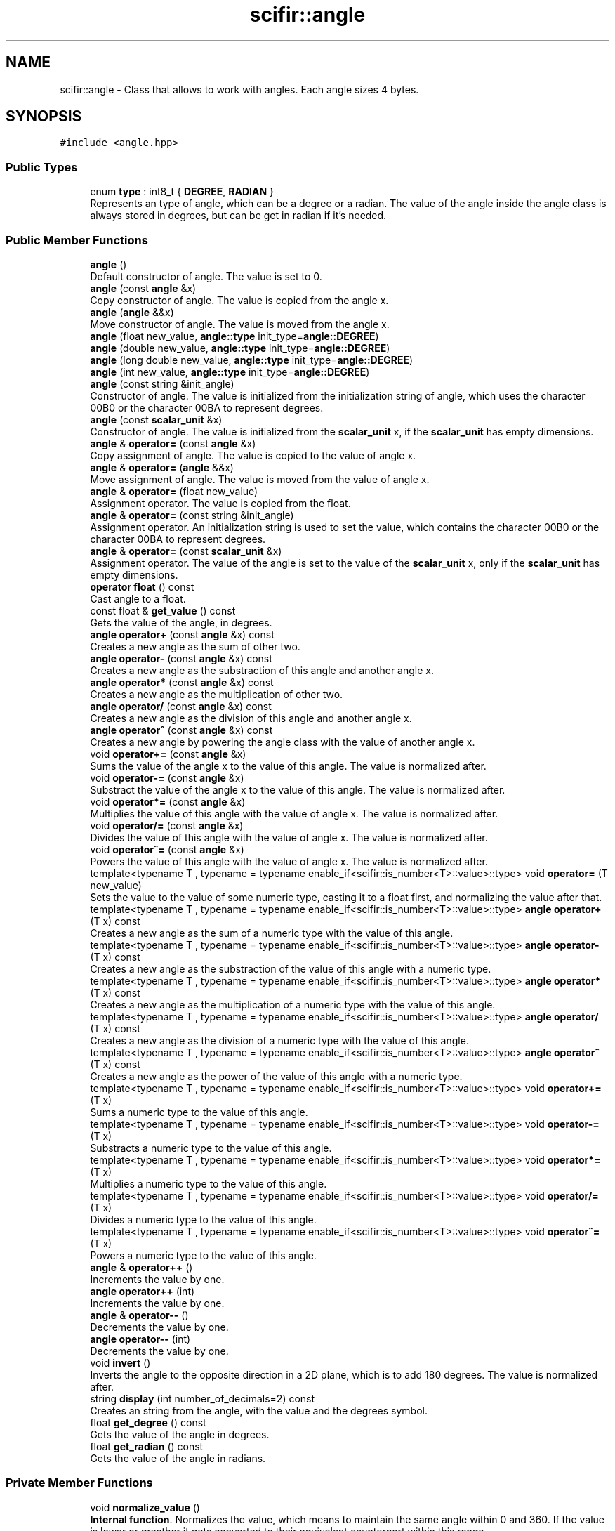 .TH "scifir::angle" 3 "Sat Jul 13 2024" "Version 2.0.0" "scifir-units" \" -*- nroff -*-
.ad l
.nh
.SH NAME
scifir::angle \- Class that allows to work with angles\&. Each angle sizes 4 bytes\&.  

.SH SYNOPSIS
.br
.PP
.PP
\fC#include <angle\&.hpp>\fP
.SS "Public Types"

.in +1c
.ti -1c
.RI "enum \fBtype\fP : int8_t { \fBDEGREE\fP, \fBRADIAN\fP }"
.br
.RI "Represents an type of angle, which can be a degree or a radian\&. The value of the angle inside the angle class is always stored in degrees, but can be get in radian if it's needed\&. "
.in -1c
.SS "Public Member Functions"

.in +1c
.ti -1c
.RI "\fBangle\fP ()"
.br
.RI "Default constructor of angle\&. The value is set to 0\&. "
.ti -1c
.RI "\fBangle\fP (const \fBangle\fP &x)"
.br
.RI "Copy constructor of angle\&. The value is copied from the angle x\&. "
.ti -1c
.RI "\fBangle\fP (\fBangle\fP &&x)"
.br
.RI "Move constructor of angle\&. The value is moved from the angle x\&. "
.ti -1c
.RI "\fBangle\fP (float new_value, \fBangle::type\fP init_type=\fBangle::DEGREE\fP)"
.br
.ti -1c
.RI "\fBangle\fP (double new_value, \fBangle::type\fP init_type=\fBangle::DEGREE\fP)"
.br
.ti -1c
.RI "\fBangle\fP (long double new_value, \fBangle::type\fP init_type=\fBangle::DEGREE\fP)"
.br
.ti -1c
.RI "\fBangle\fP (int new_value, \fBangle::type\fP init_type=\fBangle::DEGREE\fP)"
.br
.ti -1c
.RI "\fBangle\fP (const string &init_angle)"
.br
.RI "Constructor of angle\&. The value is initialized from the initialization string of angle, which uses the character 00B0 or the character 00BA to represent degrees\&. "
.ti -1c
.RI "\fBangle\fP (const \fBscalar_unit\fP &x)"
.br
.RI "Constructor of angle\&. The value is initialized from the \fBscalar_unit\fP x, if the \fBscalar_unit\fP has empty dimensions\&. "
.ti -1c
.RI "\fBangle\fP & \fBoperator=\fP (const \fBangle\fP &x)"
.br
.RI "Copy assignment of angle\&. The value is copied to the value of angle x\&. "
.ti -1c
.RI "\fBangle\fP & \fBoperator=\fP (\fBangle\fP &&x)"
.br
.RI "Move assignment of angle\&. The value is moved from the value of angle x\&. "
.ti -1c
.RI "\fBangle\fP & \fBoperator=\fP (float new_value)"
.br
.RI "Assignment operator\&. The value is copied from the float\&. "
.ti -1c
.RI "\fBangle\fP & \fBoperator=\fP (const string &init_angle)"
.br
.RI "Assignment operator\&. An initialization string is used to set the value, which contains the character 00B0 or the character 00BA to represent degrees\&. "
.ti -1c
.RI "\fBangle\fP & \fBoperator=\fP (const \fBscalar_unit\fP &x)"
.br
.RI "Assignment operator\&. The value of the angle is set to the value of the \fBscalar_unit\fP x, only if the \fBscalar_unit\fP has empty dimensions\&. "
.ti -1c
.RI "\fBoperator float\fP () const"
.br
.RI "Cast angle to a float\&. "
.ti -1c
.RI "const float & \fBget_value\fP () const"
.br
.RI "Gets the value of the angle, in degrees\&. "
.ti -1c
.RI "\fBangle\fP \fBoperator+\fP (const \fBangle\fP &x) const"
.br
.RI "Creates a new angle as the sum of other two\&. "
.ti -1c
.RI "\fBangle\fP \fBoperator\-\fP (const \fBangle\fP &x) const"
.br
.RI "Creates a new angle as the substraction of this angle and another angle x\&. "
.ti -1c
.RI "\fBangle\fP \fBoperator*\fP (const \fBangle\fP &x) const"
.br
.RI "Creates a new angle as the multiplication of other two\&. "
.ti -1c
.RI "\fBangle\fP \fBoperator/\fP (const \fBangle\fP &x) const"
.br
.RI "Creates a new angle as the division of this angle and another angle x\&. "
.ti -1c
.RI "\fBangle\fP \fBoperator^\fP (const \fBangle\fP &x) const"
.br
.RI "Creates a new angle by powering the angle class with the value of another angle x\&. "
.ti -1c
.RI "void \fBoperator+=\fP (const \fBangle\fP &x)"
.br
.RI "Sums the value of the angle x to the value of this angle\&. The value is normalized after\&. "
.ti -1c
.RI "void \fBoperator\-=\fP (const \fBangle\fP &x)"
.br
.RI "Substract the value of the angle x to the value of this angle\&. The value is normalized after\&. "
.ti -1c
.RI "void \fBoperator*=\fP (const \fBangle\fP &x)"
.br
.RI "Multiplies the value of this angle with the value of angle x\&. The value is normalized after\&. "
.ti -1c
.RI "void \fBoperator/=\fP (const \fBangle\fP &x)"
.br
.RI "Divides the value of this angle with the value of angle x\&. The value is normalized after\&. "
.ti -1c
.RI "void \fBoperator^=\fP (const \fBangle\fP &x)"
.br
.RI "Powers the value of this angle with the value of angle x\&. The value is normalized after\&. "
.ti -1c
.RI "template<typename T , typename  = typename enable_if<scifir::is_number<T>::value>::type> void \fBoperator=\fP (T new_value)"
.br
.RI "Sets the value to the value of some numeric type, casting it to a float first, and normalizing the value after that\&. "
.ti -1c
.RI "template<typename T , typename  = typename enable_if<scifir::is_number<T>::value>::type> \fBangle\fP \fBoperator+\fP (T x) const"
.br
.RI "Creates a new angle as the sum of a numeric type with the value of this angle\&. "
.ti -1c
.RI "template<typename T , typename  = typename enable_if<scifir::is_number<T>::value>::type> \fBangle\fP \fBoperator\-\fP (T x) const"
.br
.RI "Creates a new angle as the substraction of the value of this angle with a numeric type\&. "
.ti -1c
.RI "template<typename T , typename  = typename enable_if<scifir::is_number<T>::value>::type> \fBangle\fP \fBoperator*\fP (T x) const"
.br
.RI "Creates a new angle as the multiplication of a numeric type with the value of this angle\&. "
.ti -1c
.RI "template<typename T , typename  = typename enable_if<scifir::is_number<T>::value>::type> \fBangle\fP \fBoperator/\fP (T x) const"
.br
.RI "Creates a new angle as the division of a numeric type with the value of this angle\&. "
.ti -1c
.RI "template<typename T , typename  = typename enable_if<scifir::is_number<T>::value>::type> \fBangle\fP \fBoperator^\fP (T x) const"
.br
.RI "Creates a new angle as the power of the value of this angle with a numeric type\&. "
.ti -1c
.RI "template<typename T , typename  = typename enable_if<scifir::is_number<T>::value>::type> void \fBoperator+=\fP (T x)"
.br
.RI "Sums a numeric type to the value of this angle\&. "
.ti -1c
.RI "template<typename T , typename  = typename enable_if<scifir::is_number<T>::value>::type> void \fBoperator\-=\fP (T x)"
.br
.RI "Substracts a numeric type to the value of this angle\&. "
.ti -1c
.RI "template<typename T , typename  = typename enable_if<scifir::is_number<T>::value>::type> void \fBoperator*=\fP (T x)"
.br
.RI "Multiplies a numeric type to the value of this angle\&. "
.ti -1c
.RI "template<typename T , typename  = typename enable_if<scifir::is_number<T>::value>::type> void \fBoperator/=\fP (T x)"
.br
.RI "Divides a numeric type to the value of this angle\&. "
.ti -1c
.RI "template<typename T , typename  = typename enable_if<scifir::is_number<T>::value>::type> void \fBoperator^=\fP (T x)"
.br
.RI "Powers a numeric type to the value of this angle\&. "
.ti -1c
.RI "\fBangle\fP & \fBoperator++\fP ()"
.br
.RI "Increments the value by one\&. "
.ti -1c
.RI "\fBangle\fP \fBoperator++\fP (int)"
.br
.RI "Increments the value by one\&. "
.ti -1c
.RI "\fBangle\fP & \fBoperator\-\-\fP ()"
.br
.RI "Decrements the value by one\&. "
.ti -1c
.RI "\fBangle\fP \fBoperator\-\-\fP (int)"
.br
.RI "Decrements the value by one\&. "
.ti -1c
.RI "void \fBinvert\fP ()"
.br
.RI "Inverts the angle to the opposite direction in a 2D plane, which is to add 180 degrees\&. The value is normalized after\&. "
.ti -1c
.RI "string \fBdisplay\fP (int number_of_decimals=2) const"
.br
.RI "Creates an string from the angle, with the value and the degrees symbol\&. "
.ti -1c
.RI "float \fBget_degree\fP () const"
.br
.RI "Gets the value of the angle in degrees\&. "
.ti -1c
.RI "float \fBget_radian\fP () const"
.br
.RI "Gets the value of the angle in radians\&. "
.in -1c
.SS "Private Member Functions"

.in +1c
.ti -1c
.RI "void \fBnormalize_value\fP ()"
.br
.RI "\fBInternal function\fP\&. Normalizes the value, which means to maintain the same angle within 0 and 360\&. If the value is lower or greather it gets converted to their equivalent counterpart within this range\&. "
.ti -1c
.RI "void \fBinitialize_from_string\fP (string init_angle)"
.br
.RI "\fBInternal function\fP\&. Sets the value of the angle to a new value using the initialization string of angles\&. "
.in -1c
.SS "Private Attributes"

.in +1c
.ti -1c
.RI "float \fBvalue\fP"
.br
.RI "Value of the angle\&. It is stored in degrees\&. "
.in -1c
.SH "Detailed Description"
.PP 
Class that allows to work with angles\&. Each angle sizes 4 bytes\&. 

angle is a class that allows to work with angles, more in degrees than in radians\&. The value of the angle is always stored inside the class in degrees, and it can be get in radians with the to_radian() function\&. 
.PP
Definition at line 27 of file angle\&.hpp\&.
.SH "Member Enumeration Documentation"
.PP 
.SS "enum \fBscifir::angle::type\fP : int8_t"

.PP
Represents an type of angle, which can be a degree or a radian\&. The value of the angle inside the angle class is always stored in degrees, but can be get in radian if it's needed\&. 
.PP
\fBEnumerator\fP
.in +1c
.TP
\fB\fIDEGREE \fP\fP
The angle is in DEGREE\&. A degree is defined as a 1/360 part of a circle\&. The entire circle corresponds to 360 degrees\&. 
.TP
\fB\fIRADIAN \fP\fP
The angle is in RADIAN\&. A radian is defined as the length of the perimeter of the circle that conforms an angle\&. 
.PP
Definition at line 30 of file angle\&.hpp\&.
.PP
.nf
30 : int8_t {DEGREE,RADIAN};
.fi
.SH "Constructor & Destructor Documentation"
.PP 
.SS "angle::angle ()"

.PP
Default constructor of angle\&. The value is set to 0\&. 
.PP
Definition at line 18 of file angle\&.cpp\&.
.PP
.nf
18                  : value(0\&.0f)
19     {}
.fi
.SS "angle::angle (const \fBangle\fP & x)"

.PP
Copy constructor of angle\&. The value is copied from the angle x\&. 
.PP
Definition at line 21 of file angle\&.cpp\&.
.PP
.nf
21                                : value(x\&.get_value())
22     {}
.fi
.SS "angle::angle (\fBangle\fP && x)"

.PP
Move constructor of angle\&. The value is moved from the angle x\&. 
.PP
Definition at line 24 of file angle\&.cpp\&.
.PP
.nf
24                           : value(std::move(x\&.get_value()))
25     {}
.fi
.SS "scifir::angle::angle (float new_value, \fBangle::type\fP init_type = \fC\fBangle::DEGREE\fP\fP)\fC [explicit]\fP"

.PP
Definition at line 27 of file angle\&.cpp\&.
.PP
.nf
27                                                     : value()
28     {
29         if (init_type == angle::DEGREE)
30         {
31             value = new_value;
32         }
33         else if (init_type == angle::RADIAN)
34         {
35             value = radian_to_degree(new_value);
36         }
37         normalize_value();
38     }
.fi
.SS "scifir::angle::angle (double new_value, \fBangle::type\fP init_type = \fC\fBangle::DEGREE\fP\fP)\fC [explicit]\fP"

.PP
Definition at line 40 of file angle\&.cpp\&.
.PP
.nf
40                                                      : value()
41     {
42         if (init_type == angle::DEGREE)
43         {
44             value = float(new_value);
45         }
46         else if (init_type == angle::RADIAN)
47         {
48             value = radian_to_degree(float(new_value));
49         }
50         normalize_value();
51     }
.fi
.SS "scifir::angle::angle (long double new_value, \fBangle::type\fP init_type = \fC\fBangle::DEGREE\fP\fP)\fC [explicit]\fP"

.PP
Definition at line 53 of file angle\&.cpp\&.
.PP
.nf
53                                                           : value()
54     {
55         if (init_type == angle::DEGREE)
56         {
57             value = float(new_value);
58         }
59         else if (init_type == angle::RADIAN)
60         {
61             value = radian_to_degree(float(new_value));
62         }
63         normalize_value();
64     }
.fi
.SS "scifir::angle::angle (int new_value, \fBangle::type\fP init_type = \fC\fBangle::DEGREE\fP\fP)\fC [explicit]\fP"

.PP
Definition at line 66 of file angle\&.cpp\&.
.PP
.nf
66                                                   : value()
67     {
68         if (init_type == angle::DEGREE)
69         {
70             value = float(new_value);
71         }
72         else if (init_type == angle::RADIAN)
73         {
74             value = radian_to_degree(float(new_value));
75         }
76         normalize_value();
77     }
.fi
.SS "angle::angle (const string & init_angle)\fC [explicit]\fP"

.PP
Constructor of angle\&. The value is initialized from the initialization string of angle, which uses the character 00B0 or the character 00BA to represent degrees\&. 
.PP
Definition at line 79 of file angle\&.cpp\&.
.PP
.nf
79                                          : value()
80     {
81         initialize_from_string(init_angle);
82     }
.fi
.SS "angle::angle (const \fBscalar_unit\fP & x)\fC [explicit]\fP"

.PP
Constructor of angle\&. The value is initialized from the \fBscalar_unit\fP x, if the \fBscalar_unit\fP has empty dimensions\&. 
.PP
Definition at line 84 of file angle\&.cpp\&.
.PP
.nf
85     {
86         if (x\&.has_empty_dimensions())
87         {
88             value = float(x);
89             normalize_value();
90         }
91         else
92         {
93             cerr << "An angle cannot be initialized with dimensions" << endl;
94             value = 0\&.0f;
95         }
96     }
.fi
.SH "Member Function Documentation"
.PP 
.SS "string angle::display (int number_of_decimals = \fC2\fP) const"

.PP
Creates an string from the angle, with the value and the degrees symbol\&. 
.PP
Definition at line 224 of file angle\&.cpp\&.
.PP
.nf
225     {
226         ostringstream output;
227         if (get_value() == -0)
228         {
229             output << 0;
230         }
231         else
232         {
233             output << display_float(get_value(),number_of_decimals);
234         }
235         output << "\u00B0";
236         return output\&.str();
237     }
.fi
.SS "float angle::get_degree () const\fC [inline]\fP"

.PP
Gets the value of the angle in degrees\&. 
.PP
Definition at line 150 of file angle\&.hpp\&.
.PP
.nf
151             {
152                 return value;
153             }
.fi
.SS "float angle::get_radian () const\fC [inline]\fP"

.PP
Gets the value of the angle in radians\&. 
.PP
Definition at line 155 of file angle\&.hpp\&.
.PP
.nf
156             {
157                 return degree_to_radian(value);
158             }
.fi
.SS "const float & angle::get_value () const\fC [inline]\fP"

.PP
Gets the value of the angle, in degrees\&. 
.PP
Definition at line 53 of file angle\&.hpp\&.
.PP
.nf
54             {
55                 return value;
56             }
.fi
.SS "void angle::initialize_from_string (string init_angle)\fC [private]\fP"

.PP
\fBInternal function\fP\&. Sets the value of the angle to a new value using the initialization string of angles\&. 
.PP
Definition at line 260 of file angle\&.cpp\&.
.PP
.nf
261     {
262         icu::UnicodeString init_angle_unicode = icu::UnicodeString(init_angle\&.c_str());
263         if (init_angle_unicode\&.endsWith(0x00B0) or init_angle_unicode\&.endsWith(0x00BA))
264         {
265             init_angle_unicode = init_angle_unicode\&.tempSubString(0,init_angle_unicode\&.countChar32() - 1);
266         }
267         init_angle\&.clear();
268         init_angle_unicode\&.toUTF8String(init_angle);
269         value = stof(init_angle);
270         normalize_value();
271     }
.fi
.SS "void angle::invert ()"

.PP
Inverts the angle to the opposite direction in a 2D plane, which is to add 180 degrees\&. The value is normalized after\&. 
.PP
Definition at line 218 of file angle\&.cpp\&.
.PP
.nf
219     {
220         value += 180\&.0f;
221         normalize_value();
222     }
.fi
.SS "void angle::normalize_value ()\fC [private]\fP"

.PP
\fBInternal function\fP\&. Normalizes the value, which means to maintain the same angle within 0 and 360\&. If the value is lower or greather it gets converted to their equivalent counterpart within this range\&. 
.PP
Definition at line 239 of file angle\&.cpp\&.
.PP
.nf
240     {
241         if(isfinite(value))
242         {
243             if (value >= 360\&.0f)
244             {
245                 while (value >= 360\&.0f)
246                 {
247                     value -= 360\&.0f;
248                 }
249             }
250             else if (value < 0\&.0f)
251             {
252                 while (value < 0\&.0f)
253                 {
254                     value += 360\&.0f;
255                 }
256             }
257         }
258     }
.fi
.SS "angle::operator float () const\fC [inline]\fP, \fC [explicit]\fP"

.PP
Cast angle to a float\&. 
.PP
Definition at line 48 of file angle\&.hpp\&.
.PP
.nf
49             {
50                 return float(value);
51             }
.fi
.SS "\fBangle\fP angle::operator* (const \fBangle\fP & x) const"

.PP
Creates a new angle as the multiplication of other two\&. 
.PP
Definition at line 147 of file angle\&.cpp\&.
.PP
.nf
148     {
149         return angle(value * x\&.get_value());
150     }
.fi
.SS "template<typename T , typename  = typename enable_if<scifir::is_number<T>::value>::type> \fBangle\fP angle::operator* (T x) const\fC [inline]\fP"

.PP
Creates a new angle as the multiplication of a numeric type with the value of this angle\&. 
.PP
Definition at line 89 of file angle\&.hpp\&.
.PP
.nf
90             {
91                 return angle(value * x);
92             }
.fi
.SS "void angle::operator*= (const \fBangle\fP & x)"

.PP
Multiplies the value of this angle with the value of angle x\&. The value is normalized after\&. 
.PP
Definition at line 174 of file angle\&.cpp\&.
.PP
.nf
175     {
176         value *= x\&.get_value();
177         normalize_value();
178     }
.fi
.SS "template<typename T , typename  = typename enable_if<scifir::is_number<T>::value>::type> void angle::operator*= (T x)\fC [inline]\fP"

.PP
Multiplies a numeric type to the value of this angle\&. 
.PP
Definition at line 121 of file angle\&.hpp\&.
.PP
.nf
122             {
123                 value *= x;
124                 normalize_value();
125             }
.fi
.SS "\fBangle\fP angle::operator+ (const \fBangle\fP & x) const"

.PP
Creates a new angle as the sum of other two\&. 
.PP
Definition at line 137 of file angle\&.cpp\&.
.PP
.nf
138     {
139         return angle(value + x\&.get_value());
140     }
.fi
.SS "template<typename T , typename  = typename enable_if<scifir::is_number<T>::value>::type> \fBangle\fP angle::operator+ (T x) const\fC [inline]\fP"

.PP
Creates a new angle as the sum of a numeric type with the value of this angle\&. 
.PP
Definition at line 77 of file angle\&.hpp\&.
.PP
.nf
78             {
79                 return angle(value + x);
80             }
.fi
.SS "\fBangle\fP & angle::operator++ ()"

.PP
Increments the value by one\&. 
.PP
Definition at line 192 of file angle\&.cpp\&.
.PP
.nf
193     {
194         value++;
195         return *this;
196     }
.fi
.SS "\fBangle\fP angle::operator++ (int)"

.PP
Increments the value by one\&. 
.PP
Definition at line 198 of file angle\&.cpp\&.
.PP
.nf
199     {
200         angle tmp = angle(*this);
201         operator++();
202         return tmp;
203     }
.fi
.SS "void angle::operator+= (const \fBangle\fP & x)"

.PP
Sums the value of the angle x to the value of this angle\&. The value is normalized after\&. 
.PP
Definition at line 162 of file angle\&.cpp\&.
.PP
.nf
163     {
164         value += x\&.get_value();
165         normalize_value();
166     }
.fi
.SS "template<typename T , typename  = typename enable_if<scifir::is_number<T>::value>::type> void angle::operator+= (T x)\fC [inline]\fP"

.PP
Sums a numeric type to the value of this angle\&. 
.PP
Definition at line 107 of file angle\&.hpp\&.
.PP
.nf
108             {
109                 value += x;
110                 normalize_value();
111             }
.fi
.SS "\fBangle\fP angle::operator\- (const \fBangle\fP & x) const"

.PP
Creates a new angle as the substraction of this angle and another angle x\&. 
.PP
Definition at line 142 of file angle\&.cpp\&.
.PP
.nf
143     {
144         return angle(value - x\&.get_value());
145     }
.fi
.SS "template<typename T , typename  = typename enable_if<scifir::is_number<T>::value>::type> \fBangle\fP angle::operator\- (T x) const\fC [inline]\fP"

.PP
Creates a new angle as the substraction of the value of this angle with a numeric type\&. 
.PP
Definition at line 83 of file angle\&.hpp\&.
.PP
.nf
84             {
85                 return angle(value - x);
86             }
.fi
.SS "\fBangle\fP & angle::operator\-\- ()"

.PP
Decrements the value by one\&. 
.PP
Definition at line 205 of file angle\&.cpp\&.
.PP
.nf
206     {
207         value--;
208         return *this;
209     }
.fi
.SS "\fBangle\fP angle::operator\-\- (int)"

.PP
Decrements the value by one\&. 
.PP
Definition at line 211 of file angle\&.cpp\&.
.PP
.nf
212     {
213         angle tmp = angle(*this);
214         operator\-\-();
215         return tmp;
216     }
.fi
.SS "void angle::operator\-= (const \fBangle\fP & x)"

.PP
Substract the value of the angle x to the value of this angle\&. The value is normalized after\&. 
.PP
Definition at line 168 of file angle\&.cpp\&.
.PP
.nf
169     {
170         value -= x\&.get_value();
171         normalize_value();
172     }
.fi
.SS "template<typename T , typename  = typename enable_if<scifir::is_number<T>::value>::type> void angle::operator\-= (T x)\fC [inline]\fP"

.PP
Substracts a numeric type to the value of this angle\&. 
.PP
Definition at line 114 of file angle\&.hpp\&.
.PP
.nf
115             {
116                 value -= x;
117                 normalize_value();
118             }
.fi
.SS "\fBangle\fP angle::operator/ (const \fBangle\fP & x) const"

.PP
Creates a new angle as the division of this angle and another angle x\&. 
.PP
Definition at line 152 of file angle\&.cpp\&.
.PP
.nf
153     {
154         return angle(value / x\&.get_value());
155     }
.fi
.SS "template<typename T , typename  = typename enable_if<scifir::is_number<T>::value>::type> \fBangle\fP angle::operator/ (T x) const\fC [inline]\fP"

.PP
Creates a new angle as the division of a numeric type with the value of this angle\&. 
.PP
Definition at line 95 of file angle\&.hpp\&.
.PP
.nf
96             {
97                 return angle(value / x);
98             }
.fi
.SS "void angle::operator/= (const \fBangle\fP & x)"

.PP
Divides the value of this angle with the value of angle x\&. The value is normalized after\&. 
.PP
Definition at line 180 of file angle\&.cpp\&.
.PP
.nf
181     {
182         value /= x\&.get_value();
183         normalize_value();
184     }
.fi
.SS "template<typename T , typename  = typename enable_if<scifir::is_number<T>::value>::type> void angle::operator/= (T x)\fC [inline]\fP"

.PP
Divides a numeric type to the value of this angle\&. 
.PP
Definition at line 128 of file angle\&.hpp\&.
.PP
.nf
129             {
130                 value /= x;
131                 normalize_value();
132             }
.fi
.SS "\fBangle\fP & angle::operator= (\fBangle\fP && x)"

.PP
Move assignment of angle\&. The value is moved from the value of angle x\&. 
.PP
Definition at line 104 of file angle\&.cpp\&.
.PP
.nf
105     {
106         value = std::move(x\&.get_value());
107         return *this;
108     }
.fi
.SS "\fBangle\fP & angle::operator= (const \fBangle\fP & x)"

.PP
Copy assignment of angle\&. The value is copied to the value of angle x\&. 
.PP
Definition at line 98 of file angle\&.cpp\&.
.PP
.nf
99     {
100         value = x\&.get_value();
101         return *this;
102     }
.fi
.SS "\fBangle\fP & angle::operator= (const \fBscalar_unit\fP & x)"

.PP
Assignment operator\&. The value of the angle is set to the value of the \fBscalar_unit\fP x, only if the \fBscalar_unit\fP has empty dimensions\&. 
.PP
Definition at line 123 of file angle\&.cpp\&.
.PP
.nf
124     {
125         if (x\&.has_empty_dimensions())
126         {
127             value = x\&.get_value();
128             normalize_value();
129         }
130         else
131         {
132             cerr << "An angle cannot be initialized with dimensions" << endl;
133         }
134         return *this;
135     }
.fi
.SS "\fBangle\fP & angle::operator= (const string & init_angle)"

.PP
Assignment operator\&. An initialization string is used to set the value, which contains the character 00B0 or the character 00BA to represent degrees\&. 
.PP
Definition at line 117 of file angle\&.cpp\&.
.PP
.nf
118     {
119         initialize_from_string(init_angle);
120         return *this;
121     }
.fi
.SS "\fBangle\fP & angle::operator= (float new_value)"

.PP
Assignment operator\&. The value is copied from the float\&. 
.PP
Definition at line 110 of file angle\&.cpp\&.
.PP
.nf
111     {
112         value = new_value;
113         normalize_value();
114         return *this;
115     }
.fi
.SS "template<typename T , typename  = typename enable_if<scifir::is_number<T>::value>::type> void angle::operator= (T new_value)\fC [inline]\fP"

.PP
Sets the value to the value of some numeric type, casting it to a float first, and normalizing the value after that\&. 
.PP
Definition at line 70 of file angle\&.hpp\&.
.PP
.nf
71             {
72                 value = float(new_value);
73                 normalize_value();
74             }
.fi
.SS "\fBangle\fP angle::operator^ (const \fBangle\fP & x) const"

.PP
Creates a new angle by powering the angle class with the value of another angle x\&. 
.PP
Definition at line 157 of file angle\&.cpp\&.
.PP
.nf
158     {
159         return angle(std::pow(value,x\&.get_value()));
160     }
.fi
.SS "template<typename T , typename  = typename enable_if<scifir::is_number<T>::value>::type> \fBangle\fP angle::operator^ (T x) const\fC [inline]\fP"

.PP
Creates a new angle as the power of the value of this angle with a numeric type\&. 
.PP
Definition at line 101 of file angle\&.hpp\&.
.PP
.nf
102             {
103                 return angle(std::pow(value, x));
104             }
.fi
.SS "void angle::operator^= (const \fBangle\fP & x)"

.PP
Powers the value of this angle with the value of angle x\&. The value is normalized after\&. 
.PP
Definition at line 186 of file angle\&.cpp\&.
.PP
.nf
187     {
188         value = std::pow(value,x\&.get_value());
189         normalize_value();
190     }
.fi
.SS "template<typename T , typename  = typename enable_if<scifir::is_number<T>::value>::type> void angle::operator^= (T x)\fC [inline]\fP"

.PP
Powers a numeric type to the value of this angle\&. 
.PP
Definition at line 135 of file angle\&.hpp\&.
.PP
.nf
136             {
137                 value = std::pow(value, x);
138                 normalize_value();
139             }
.fi
.SH "Member Data Documentation"
.PP 
.SS "angle::value\fC [private]\fP"

.PP
Value of the angle\&. It is stored in degrees\&. 
.PP
Definition at line 161 of file angle\&.hpp\&.

.SH "Author"
.PP 
Generated automatically by Doxygen for scifir-units from the source code\&.
